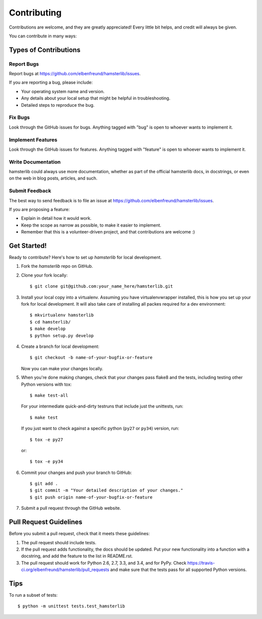 ============
Contributing
============

Contributions are welcome, and they are greatly appreciated! Every
little bit helps, and credit will always be given.

You can contribute in many ways:

Types of Contributions
----------------------

Report Bugs
~~~~~~~~~~~

Report bugs at https://github.com/elbenfreund/hamsterlib/issues.

If you are reporting a bug, please include:

* Your operating system name and version.
* Any details about your local setup that might be helpful in troubleshooting.
* Detailed steps to reproduce the bug.

Fix Bugs
~~~~~~~~

Look through the GitHub issues for bugs. Anything tagged with "bug"
is open to whoever wants to implement it.

Implement Features
~~~~~~~~~~~~~~~~~~

Look through the GitHub issues for features. Anything tagged with "feature"
is open to whoever wants to implement it.

Write Documentation
~~~~~~~~~~~~~~~~~~~

hamsterlib could always use more documentation, whether as part of the
official hamsterlib docs, in docstrings, or even on the web in blog posts,
articles, and such.

Submit Feedback
~~~~~~~~~~~~~~~

The best way to send feedback is to file an issue at https://github.com/elbenfreund/hamsterlib/issues.

If you are proposing a feature:

* Explain in detail how it would work.
* Keep the scope as narrow as possible, to make it easier to implement.
* Remember that this is a volunteer-driven project, and that contributions
  are welcome :)

Get Started!
------------

Ready to contribute? Here's how to set up `hamsterlib` for local development.

1. Fork the `hamsterlib` repo on GitHub.
2. Clone your fork locally::

    $ git clone git@github.com:your_name_here/hamsterlib.git

3. Install your local copy into a virtualenv. Assuming you have virtualenvwrapper installed,
   this is how you set up your fork for local development. It will also take care of
   installing all packes required for a dev environment::

    $ mkvirtualenv hamsterlib
    $ cd hamsterlib/
    $ make develop
    $ python setup.py develop

4. Create a branch for local development::

    $ git checkout -b name-of-your-bugfix-or-feature

   Now you can make your changes locally.

5. When you're done making changes, check that your changes pass flake8 and the tests,
   including testing other Python versions with tox::

    $ make test-all

   For your intermediate quick-and-dirty testruns that include just the unittests, run::

     $ make test

   If you just want to check against a specific python (``py27`` or ``py34``) version, run::

     $ tox -e py27
     
   or::

     $ tox -e py34


6. Commit your changes and push your branch to GitHub::

    $ git add .
    $ git commit -m "Your detailed description of your changes."
    $ git push origin name-of-your-bugfix-or-feature

7. Submit a pull request through the GitHub website.

Pull Request Guidelines
-----------------------

Before you submit a pull request, check that it meets these guidelines:

1. The pull request should include tests.
2. If the pull request adds functionality, the docs should be updated. Put
   your new functionality into a function with a docstring, and add the
   feature to the list in README.rst.
3. The pull request should work for Python 2.6, 2.7, 3.3, and 3.4, and for PyPy. Check
   https://travis-ci.org/elbenfreund/hamsterlib/pull_requests
   and make sure that the tests pass for all supported Python versions.

Tips
----

To run a subset of tests::

    $ python -m unittest tests.test_hamsterlib
